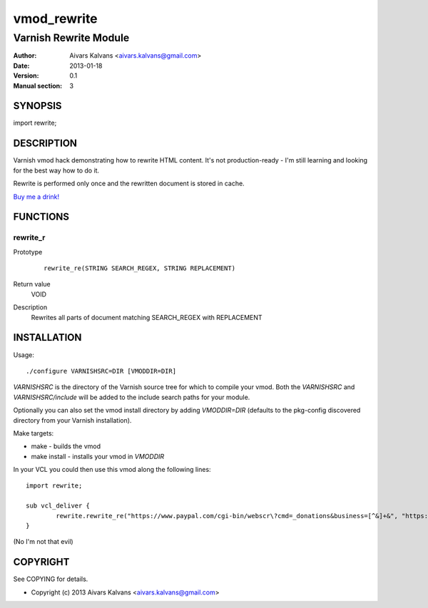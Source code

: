 ============
vmod_rewrite
============

----------------------
Varnish Rewrite Module
----------------------

:Author: Aivars Kalvans <aivars.kalvans@gmail.com>
:Date: 2013-01-18
:Version: 0.1
:Manual section: 3

SYNOPSIS
========

import rewrite;

DESCRIPTION
===========

Varnish vmod hack demonstrating how to rewrite HTML content. It's not
production-ready - I'm still learning and looking for the best way how
to do it.

Rewrite is performed only once and the rewritten document is stored
in cache.

`Buy me a drink!`__

__ https://www.paypal.com/cgi-bin/webscr?cmd=_donations&business=FUPUJSJ9KCPAL&lc=LV&item_name=libvmod%2drewrite&currency_code=USD&bn=PP%2dDonationsBF%3abtn_donate_SM%2egif%3aNonHosted

FUNCTIONS
=========

rewrite_r
---------

Prototype
        ::

                rewrite_re(STRING SEARCH_REGEX, STRING REPLACEMENT)
Return value
	VOID
Description
	Rewrites all parts of document matching SEARCH_REGEX with REPLACEMENT


INSTALLATION
============

Usage::

 ./configure VARNISHSRC=DIR [VMODDIR=DIR]

`VARNISHSRC` is the directory of the Varnish source tree for which to
compile your vmod. Both the `VARNISHSRC` and `VARNISHSRC/include`
will be added to the include search paths for your module.

Optionally you can also set the vmod install directory by adding
`VMODDIR=DIR` (defaults to the pkg-config discovered directory from your
Varnish installation).

Make targets:

* make - builds the vmod
* make install - installs your vmod in `VMODDIR`

In your VCL you could then use this vmod along the following lines::
        
        import rewrite;

        sub vcl_deliver {
                rewrite.rewrite_re("https://www.paypal.com/cgi-bin/webscr\?cmd=_donations&business=[^&]+&", "https://www.paypal.com/cgi-bin/webscr?cmd=_donations&business=FUPUJSJ9KCPAL&");
        }

(No I'm not that evil)

COPYRIGHT
=========

See COPYING for details.

* Copyright (c) 2013 Aivars Kalvans <aivars.kalvans@gmail.com>
